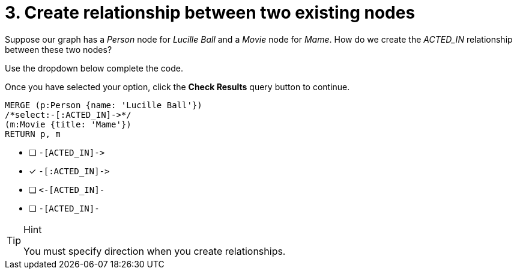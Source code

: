 [.question.select-in-source]
= 3. Create relationship between two existing nodes

Suppose our graph has a _Person_ node for _Lucille Ball_ and a _Movie_ node for _Mame_.
How do we create the _ACTED_IN_ relationship between these two nodes?

Use the dropdown below complete the code.

Once you have selected your option, click the **Check Results** query button to continue.

[source,cypher,role=nocopy noplay]
----
MERGE (p:Person {name: 'Lucille Ball'})
/*select:-[:ACTED_IN]->*/
(m:Movie {title: 'Mame'})
RETURN p, m
----


* [ ] `+-[ACTED_IN]->+`
* [x] `+-[:ACTED_IN]->+`
* [ ] `+<-[ACTED_IN]-+`
* [ ] `-[ACTED_IN]-`

[TIP,role=hint]
.Hint
====
You must specify direction when you create relationships.
====
